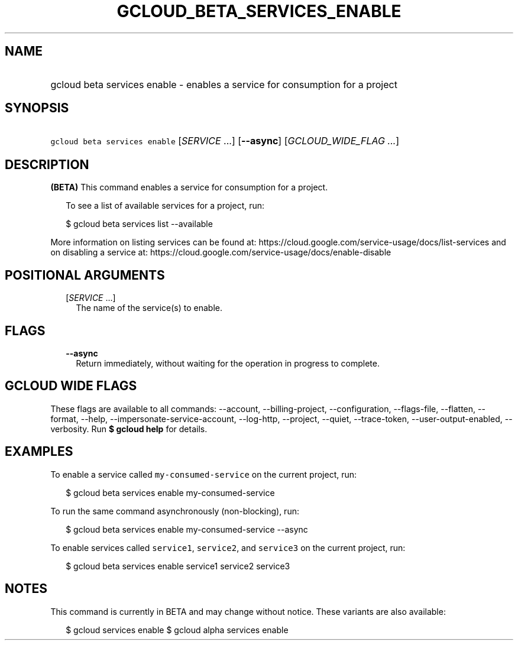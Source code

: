 
.TH "GCLOUD_BETA_SERVICES_ENABLE" 1



.SH "NAME"
.HP
gcloud beta services enable \- enables a service for consumption for a project



.SH "SYNOPSIS"
.HP
\f5gcloud beta services enable\fR [\fISERVICE\fR\ ...] [\fB\-\-async\fR] [\fIGCLOUD_WIDE_FLAG\ ...\fR]



.SH "DESCRIPTION"

\fB(BETA)\fR This command enables a service for consumption for a project.

.RS 2m
To see a list of available services for a project, run:
.RE

.RS 2m
$ gcloud beta services list \-\-available
.RE

More information on listing services can be found at:
https://cloud.google.com/service\-usage/docs/list\-services and on disabling a
service at: https://cloud.google.com/service\-usage/docs/enable\-disable



.SH "POSITIONAL ARGUMENTS"

.RS 2m
.TP 2m
[\fISERVICE\fR ...]
The name of the service(s) to enable.


.RE
.sp

.SH "FLAGS"

.RS 2m
.TP 2m
\fB\-\-async\fR
Return immediately, without waiting for the operation in progress to complete.


.RE
.sp

.SH "GCLOUD WIDE FLAGS"

These flags are available to all commands: \-\-account, \-\-billing\-project,
\-\-configuration, \-\-flags\-file, \-\-flatten, \-\-format, \-\-help,
\-\-impersonate\-service\-account, \-\-log\-http, \-\-project, \-\-quiet,
\-\-trace\-token, \-\-user\-output\-enabled, \-\-verbosity. Run \fB$ gcloud
help\fR for details.



.SH "EXAMPLES"

To enable a service called \f5my\-consumed\-service\fR on the current project,
run:

.RS 2m
$ gcloud beta services enable my\-consumed\-service
.RE

To run the same command asynchronously (non\-blocking), run:

.RS 2m
$ gcloud beta services enable my\-consumed\-service \-\-async
.RE

To enable services called \f5service1\fR, \f5service2\fR, and \f5service3\fR on
the current project, run:

.RS 2m
$ gcloud beta services enable service1 service2 service3
.RE



.SH "NOTES"

This command is currently in BETA and may change without notice. These variants
are also available:

.RS 2m
$ gcloud services enable
$ gcloud alpha services enable
.RE

